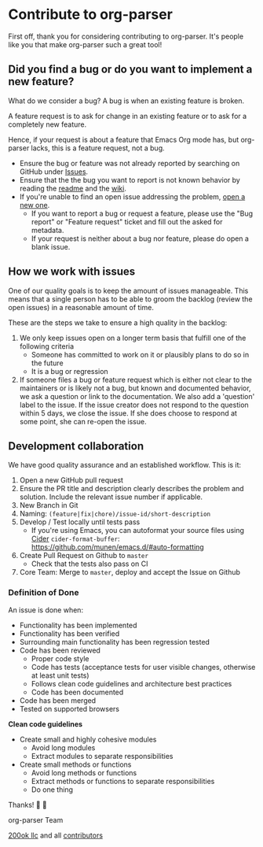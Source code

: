 * Contribute to org-parser

First off, thank you for considering contributing to org-parser. It's
people like you that make org-parser such a great tool!

** Did you find a bug or do you want to implement a new feature?

What do we consider a bug? A bug is when an existing feature is
broken.

A feature request is to ask for change in an existing feature or to
ask for a completely new feature.

Hence, if your request is about a feature that Emacs Org mode has, but
org-parser lacks, this is a feature request, not a bug.

- Ensure the bug or feature was not already reported by searching on
  GitHub under [[https://github.com/200ok-ch/org-parser/issues][Issues]].
- Ensure that the the bug you want to report is not known behavior by
  reading the [[file:README.org][readme]] and the [[https://github.com/200ok-ch/org-parser/wiki][wiki]].
- If you're unable to find an open issue addressing the problem, [[https://github.com/200ok-ch/org-parser/issues/new][open
  a new one]].
  - If you want to report a bug or request a feature, please use the
    "Bug report" or "Feature request" ticket and fill out the asked
    for metadata.
  - If your request is neither about a bug nor feature, please do open
    a blank issue.

** How we work with issues

One of our quality goals is to keep the amount of issues manageable.
This means that a single person has to be able to groom the backlog
(review the open issues) in a reasonable amount of time.

These are the steps we take to ensure a high quality in the backlog:

1. We only keep issues open on a longer term basis that fulfill one of
   the following criteria
   - Someone has committed to work on it or plausibly plans to do so
     in the future
   - It is a bug or regression
2. If someone files a bug or feature request which is either not clear
   to the maintainers or is likely not a bug, but known and documented
   behavior, we ask a question or link to the documentation. We also
   add a 'question' label to the issue. If the issue creator does not
   respond to the question within 5 days, we close the issue. If she
   does choose to respond at some point, she can re-open the issue.

** Development collaboration

We have good quality assurance and an established workflow. This is it:

1. Open a new GitHub pull request
2. Ensure the PR title and description clearly describes the problem
   and solution. Include the relevant issue number if applicable.
3. New Branch in Git
4. Naming: =(feature|fix|chore)/issue-id/short-description=
5. Develop / Test locally until tests pass
   - If you're using Emacs, you can autoformat your source files using
     [[https://docs.cider.mx][Cider]] =cider-format-buffer=:
     https://github.com/munen/emacs.d/#auto-formatting
6. Create Pull Request on Github to =master=
   - Check that the tests also pass on CI
7. Core Team: Merge to =master=, deploy and accept the Issue on
   Github

*** Definition of Done

An issue is done when:

- Functionality has been implemented
- Functionality has been verified
- Surrounding main functionality has been regression tested
- Code has been reviewed
  - Proper code style
  - Code has tests (acceptance tests for user visible changes,
    otherwise at least unit tests)
  - Follows clean code guidelines and architecture best practices
  - Code has been documented
- Code has been merged
- Tested on supported browsers

*Clean code guidelines*

- Create small and highly cohesive modules
  - Avoid long modules
  - Extract modules to separate responsibilities
- Create small methods or functions
  - Avoid long methods or functions
  - Extract methods or functions to separate responsibilities
  - Do one thing

Thanks! 🙏 🙇

org-parser Team

[[https://200ok.ch][200ok llc]] and all
[[https://github.com/200ok-ch/org-parser/graphs/contributors][contributors]]
